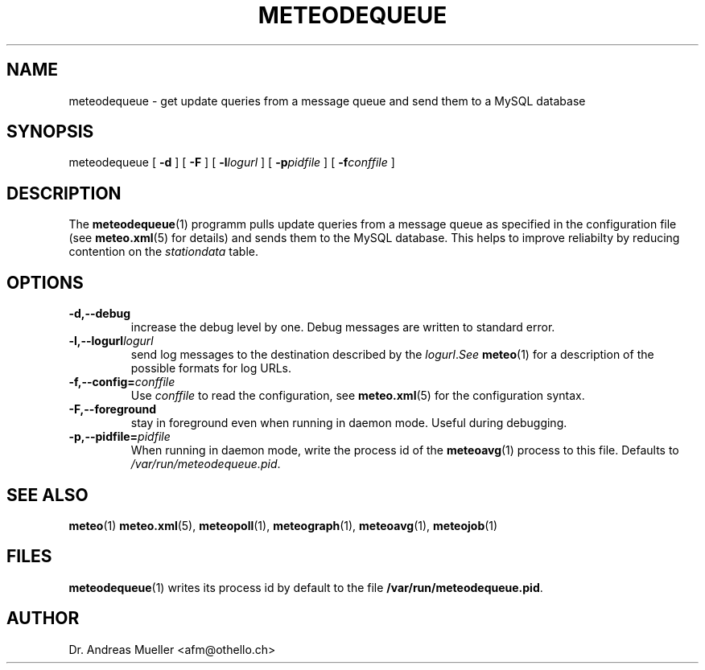.TH METEODEQUEUE "1" "December 2001" "Meteo station tools" Othello
.SH NAME
meteodequeue \- get update queries from a message queue and send them to a MySQL database
.SH SYNOPSIS
meteodequeue [
.B \-d
] [
.B \-F
] [
.BI \-l logurl
] [
.BI \-p pidfile
] [
.BI \-f conffile
]
.SH DESCRIPTION
The 
.BR meteodequeue (1)
programm pulls update queries from a message queue as specified in
the configuration file (see 
.BR meteo.xml (5)
for details) and sends them to the MySQL database.
This helps to improve reliabilty by reducing contention on the 
.I stationdata
table.
.SH OPTIONS
.TP
.B \-d,\-\-debug
increase the debug level by one. Debug messages are written to standard
error.
.TP
.BI \-l,\-\-logurl logurl
send log messages to the destination described by the
.IR logurl . See
.BR meteo (1)
for a description of the possible formats for log URLs.
.TP
.BI \-f,\-\-config= conffile
Use 
.I conffile
to read the configuration, see 
.BR meteo.xml (5)
for the configuration syntax.
.TP
.B \-F,\-\-foreground
stay in foreground even when running in daemon mode. Useful during
debugging.
.TP
.BI \-p,\-\-pidfile= pidfile
When running in daemon mode, write the process id of the 
.BR meteoavg (1)
process to this file. Defaults to
.IR /var/run/meteodequeue.pid .

.SH "SEE ALSO"
.BR meteo (1)
.BR meteo.xml (5),
.BR meteopoll (1),
.BR meteograph (1),
.BR meteoavg (1),
.BR meteojob (1)

.SH FILES
.BR meteodequeue (1)
writes its process id by default to the file
.BR /var/run/meteodequeue.pid .

.SH AUTHOR
Dr. Andreas Mueller <afm@othello.ch>
